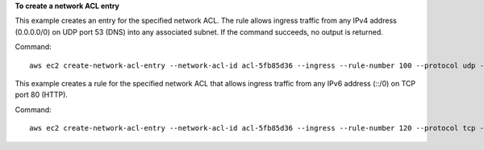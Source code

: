 **To create a network ACL entry**

This example creates an entry for the specified network ACL. The rule allows ingress traffic from any IPv4 address (0.0.0.0/0) on UDP port 53 (DNS) into any associated subnet. If the command succeeds, no output is returned.

Command::

  aws ec2 create-network-acl-entry --network-acl-id acl-5fb85d36 --ingress --rule-number 100 --protocol udp --port-range From=53,To=53 --cidr-block 0.0.0.0/0 --rule-action allow


This example creates a rule for the specified network ACL that allows ingress traffic from any IPv6 address (::/0) on TCP port 80 (HTTP).

Command::

  aws ec2 create-network-acl-entry --network-acl-id acl-5fb85d36 --ingress --rule-number 120 --protocol tcp --port-range From=80,To=80 --ipv6-cidr-block ::/0 --rule-action allow